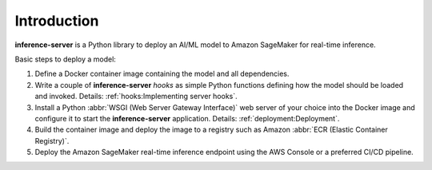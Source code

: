 Introduction
============

**inference-server** is a Python library to deploy an AI/ML model to Amazon SageMaker for real-time inference.

Basic steps to deploy a model:

#. Define a Docker container image containing the model and all dependencies.
#. Write a couple of **inference-server** *hooks* as simple Python functions defining how the model should be loaded and
   invoked. Details: :ref:`hooks:Implementing server hooks`.
#. Install a Python :abbr:`WSGI (Web Server Gateway Interface)` web server of your choice into the Docker image and configure it to start the
   **inference-server** application. Details: :ref:`deployment:Deployment`.
#. Build the container image and deploy the image to a registry such as Amazon :abbr:`ECR (Elastic Container Registry)`.
#. Deploy the Amazon SageMaker real-time inference endpoint using the AWS Console or a preferred CI/CD pipeline.

